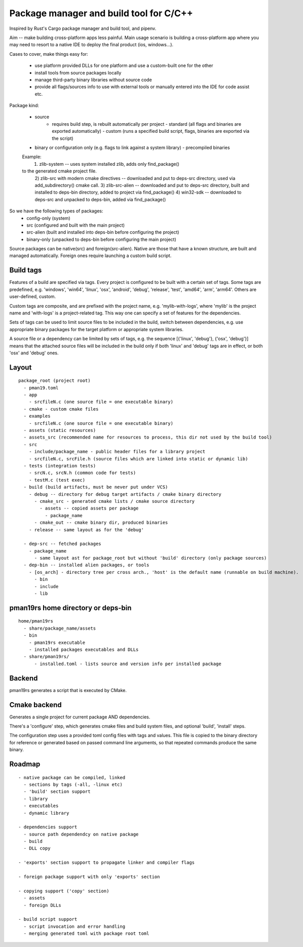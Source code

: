 Package manager and build tool for C/C++
----------------------------------------

Inspired by Rust's Cargo package manager and build tool, and pipenv.

Aim -- make building cross-platform apps less painful.
Main usage scenario is building a cross-platform app where you may need to
resort to a native IDE to deploy the final product (ios, windows...).

Cases to cover, make things easy for:

    - use platform provided DLLs for one platform and use a custom-built one
      for the other
    - install tools from source packages locally
    - manage third-party binary libraries without source code
    - provide all flags/sources info to use with external tools or manually
      entered into the IDE for code assist etc.


Package kind:

    - source
        - requires build step, is rebuilt automatically per project
          - standard (all flags and binaries are exported automatically)
          - custom (runs a specified build script, flags, binaries are exported
          via the script)
    - binary or configuration only (e.g. flags to link against a system
      library)
      - precompiled binaries

    Example:
      1) zlib-system -- uses system installed zlib, adds only find_package()
    to the generated cmake project file.
      2) zlib-src with modern cmake directives -- downloaded and put to deps-src directory,
      used via add_subdirectory() cmake call.
      3) zlib-src-alien -- downloaded and put to deps-src directory, built and
      installed to deps-bin directory, added to project via find_package()
      4) win32-sdk -- downloaded to deps-src and unpacked to deps-bin,
      added via find_package()

So we have the following types of packages:
  - config-only (system)
  - src (configured and built with the main project)
  - src-alien (built and installed into deps-bin before configuring the project)
  - binary-only (unpacked to deps-bin before configuring the main project)


Source packages can be native(src) and foreign(src-alien). Native are those that have a known
structure, are built and managed automatically. Foreign ones require
launching a custom build script.



Build tags
~~~~~~~~~~

Features of a build are specified via tags. Every project is configured to be
built with a certain set of tags. Some tags are predefined, e.g. 'windows',
'win64', 'linux', 'osx', 'android', 'debug', 'release', 'test', 'amd64',
'arm', 'arm64'. Others are user-defined, custom.

Custom tags are composite, and are prefixed with the project name, e.g.
'mylib-with-logs', where 'mylib' is the project name and 'with-logs' is a
project-related tag. This way one can specify a set of features for the
dependencies.

Sets of tags can be used to limit source files to be included in the build,
switch between dependencies, e.g. use appropriate binary packages for the
target platform or appropriate system libraries.

A source file or a dependency can be limited by sets of tags,
e.g. the sequence [{'linux', 'debug'}, {'osx', 'debug'}] means that the attached
source files will be included in the build only if both 'linux' and 'debug' tags
are in effect, or both 'osx' and 'debug' ones.


Layout
~~~~~~

::

  package_root (project root)
    - pman19.toml
    - app
      - srcfileN.c (one source file = one executable binary)
    - cmake - custom cmake files
    - examples
      - srcfileN.c (one source file = one executable binary)
    - assets (static resources)
    - assets_src (recommended name for resources to process, this dir not used by the build tool)
    - src
      - include/package_name - public header files for a library project
      - srcfileN.c, srcFile.h (source files which are linked into static or dynamic lib)
    - tests (integration tests)
      - srcN.c, srcN.h (common code for tests)
      - testM.c (test exec)
    - build (build artifacts, must be never put under VCS)
      - debug -- directory for debug target artifacts / cmake binary directory
        - cmake_src - generated cmake lists / cmake source directory
          - assets -- copied assets per package
            - package_name
        - cmake_out -- cmake binary dir, produced binaries
      - release -- same layout as for the 'debug'

    - dep-src -- fetched packages
      - package_name
        - same layout ast for package_root but without 'build' directory (only package sources)
    - dep-bin -- installed alien packages, or tools
      - [os_arch] - directory tree per cross arch., 'host' is the default name (runnable on build machine).
        - bin
        - include
        - lib


pman19rs home directory or deps-bin
~~~~~~~~~~~~~~~~~~~~~~~~~~~~~~~~~~~

::

  home/pman19rs
    - share/package_name/assets
    - bin
      - pman19rs executable
      - installed packages executables and DLLs
    - share/pman19rs/
        - installed.toml - lists source and version info per installed package


Backend
~~~~~~~

pman19rs generates a script that is executed by CMake.


Cmake backend
~~~~~~~~~~~~~

Generates a single project for current package AND dependencies.

There's a 'configure' step, which generates cmake files and build system files,
and optional 'build', 'install' steps. 

The configuration step uses a provided toml config files with tags and values.
This file is copied to the binary directory for reference or generated based on
passed command line arguments, so that repeated commands produce the same binary.


Roadmap
~~~~~~~

::

  - native package can be compiled, linked
    - sections by tags (-all, -linux etc)
    - 'build' section support
    - library
    - executables
    - dynamic library

  - dependencies support
    - source path dependendcy on native package
    - build
    - DLL copy

  - 'exports' section support to propagate linker and compiler flags

  - foreign package support with only 'exports' section

  - copying support ('copy' section)
    - assets
    - foreign DLLs

  - build script support
    - script invocation and error handling
    - merging generated toml with package root toml


